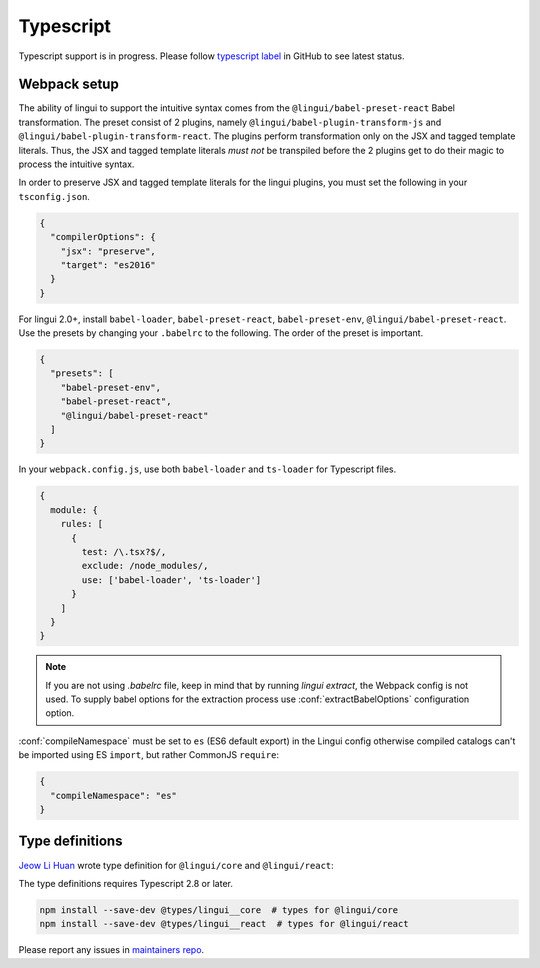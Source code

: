 **********
Typescript
**********

Typescript support is in progress. Please follow `typescript label <https://github.com/lingui/js-lingui/issues?q=is%3Aissue+label%3A%22%F0%9F%8C%B1+typescript%22+is%3Aopen>`_
in GitHub to see latest status.

Webpack setup
=============
The ability of lingui to support the intuitive syntax comes from the ``@lingui/babel-preset-react`` Babel transformation. The preset consist of 2 plugins, namely ``@lingui/babel-plugin-transform-js`` and ``@lingui/babel-plugin-transform-react``. The plugins perform transformation only on the JSX and tagged template literals. Thus, the JSX and tagged template literals *must not* be transpiled before the 2 plugins get to do their magic to process the intuitive syntax.

In order to preserve JSX and tagged template literals for the lingui plugins, you must set the following in your ``tsconfig.json``.

.. code:: js

  {
    "compilerOptions": {
      "jsx": "preserve",
      "target": "es2016"
    }
  }

For lingui 2.0+, install ``babel-loader``, ``babel-preset-react``, ``babel-preset-env``, ``@lingui/babel-preset-react``. Use the presets by changing your ``.babelrc`` to the following. The order of the preset is important.

.. code:: js

  {
    "presets": [
      "babel-preset-env",
      "babel-preset-react",
      "@lingui/babel-preset-react"
    ]
  }

In your ``webpack.config.js``, use both ``babel-loader`` and ``ts-loader`` for Typescript files.

.. code:: js

  {
    module: {
      rules: [
        {
          test: /\.tsx?$/,
          exclude: /node_modules/,
          use: ['babel-loader', 'ts-loader']
        }
      ]
    }
  }

.. note::

   If you are not using `.babelrc` file, keep in mind that by running `lingui extract`, the Webpack config is not used. 
   To supply babel options for the extraction process use :conf:`extractBabelOptions` configuration option.


:conf:`compileNamespace` must be set to ``es`` (ES6 default export) in the Lingui config
otherwise compiled catalogs can't be imported using ES ``import``, but rather CommonJS ``require``:

.. code:: js

  {
    "compileNamespace": "es"
  }

Type definitions
================

`Jeow Li Huan <https://github.com/huan086>`_ wrote type definition for ``@lingui/core``
and ``@lingui/react``:

The type definitions requires Typescript 2.8 or later.

.. code-block:: shell

   npm install --save-dev @types/lingui__core  # types for @lingui/core
   npm install --save-dev @types/lingui__react  # types for @lingui/react

Please report any issues in `maintainers repo <https://github.com/huan086/lingui-typings>`_.
